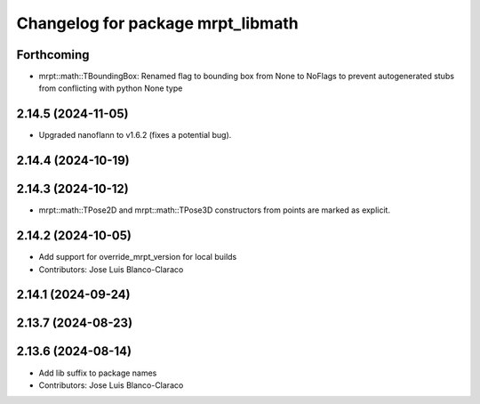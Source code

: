 ^^^^^^^^^^^^^^^^^^^^^^^^^^^^^^^^^^
Changelog for package mrpt_libmath
^^^^^^^^^^^^^^^^^^^^^^^^^^^^^^^^^^

Forthcoming
-----------
* mrpt::math::TBoundingBox: Renamed flag to bounding box from None to NoFlags to prevent autogenerated stubs from conflicting with python None type

2.14.5 (2024-11-05)
-------------------
* Upgraded nanoflann to v1.6.2 (fixes a potential bug).

2.14.4 (2024-10-19)
-------------------

2.14.3 (2024-10-12)
-------------------
* mrpt::math::TPose2D and mrpt::math::TPose3D constructors from points are marked as explicit.

2.14.2 (2024-10-05)
-------------------
* Add support for override_mrpt_version for local builds
* Contributors: Jose Luis Blanco-Claraco

2.14.1 (2024-09-24)
-------------------

2.13.7 (2024-08-23)
-------------------

2.13.6 (2024-08-14)
-------------------
* Add lib suffix to package names
* Contributors: Jose Luis Blanco-Claraco

